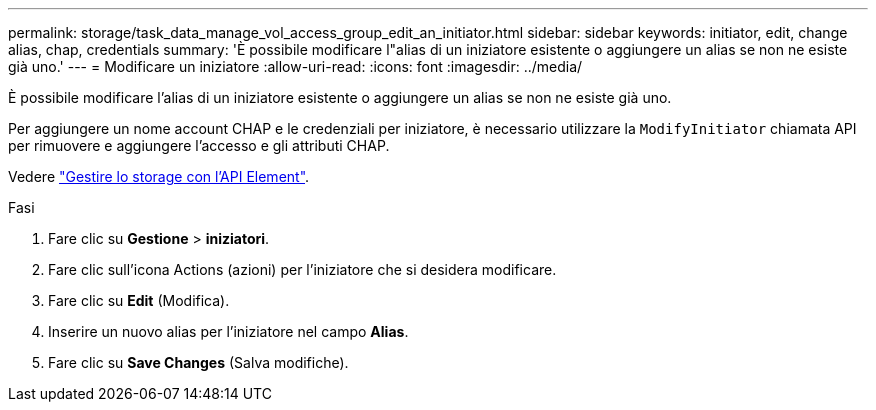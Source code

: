 ---
permalink: storage/task_data_manage_vol_access_group_edit_an_initiator.html 
sidebar: sidebar 
keywords: initiator, edit, change alias, chap, credentials 
summary: 'È possibile modificare l"alias di un iniziatore esistente o aggiungere un alias se non ne esiste già uno.' 
---
= Modificare un iniziatore
:allow-uri-read: 
:icons: font
:imagesdir: ../media/


[role="lead"]
È possibile modificare l'alias di un iniziatore esistente o aggiungere un alias se non ne esiste già uno.

Per aggiungere un nome account CHAP e le credenziali per iniziatore, è necessario utilizzare la `ModifyInitiator` chiamata API per rimuovere e aggiungere l'accesso e gli attributi CHAP.

Vedere link:../api/index.html["Gestire lo storage con l'API Element"].

.Fasi
. Fare clic su *Gestione* > *iniziatori*.
. Fare clic sull'icona Actions (azioni) per l'iniziatore che si desidera modificare.
. Fare clic su *Edit* (Modifica).
. Inserire un nuovo alias per l'iniziatore nel campo *Alias*.
. Fare clic su *Save Changes* (Salva modifiche).

